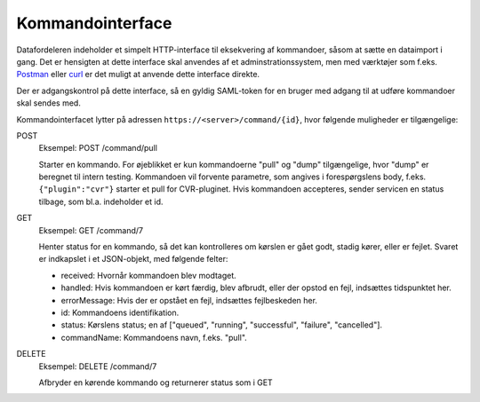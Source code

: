 .. _command:

Kommandointerface
=================

Datafordeleren indeholder et simpelt HTTP-interface til eksekvering af kommandoer,
såsom at sætte en dataimport i gang. Det er hensigten at dette interface skal anvendes
af et adminstrationssystem, men med værktøjer som f.eks. `Postman <https://www.getpostman.com/>`_
eller `curl <https://curl.haxx.se/>`_ er det muligt at anvende dette interface direkte.

Der er adgangskontrol på dette interface, så en gyldig SAML-token for en bruger med adgang til
at udføre kommandoer skal sendes med.

Kommandointerfacet lytter på adressen ``https://<server>/command/{id}``, hvor følgende muligheder er tilgængelige:


POST
  Eksempel: POST /command/pull

  Starter en kommando. For øjeblikket er kun kommandoerne "pull" og "dump" tilgængelige,
  hvor "dump" er beregnet til intern testing. Kommandoen vil forvente parametre, som
  angives i forespørgslens body, f.eks. ``{"plugin":"cvr"}`` starter et pull for CVR-pluginet.
  Hvis kommandoen accepteres, sender servicen en status tilbage, som bl.a. indeholder et id.


GET
  Eksempel: GET /command/7

  Henter status for en kommando, så det kan kontrolleres om kørslen er gået godt, stadig kører, eller er fejlet.
  Svaret er indkapslet i et JSON-objekt, med følgende felter:

  - received: Hvornår kommandoen blev modtaget.
  - handled: Hvis kommandoen er kørt færdig, blev afbrudt, eller der opstod en fejl, indsættes tidspunktet her.
  - errorMessage: Hvis der er opstået en fejl, indsættes fejlbeskeden her.
  - id: Kommandoens identifikation.
  - status: Kørslens status; en af ["queued", "running", "successful", "failure", "cancelled"].
  - commandName: Kommandoens navn, f.eks. "pull".


DELETE
  Eksempel: DELETE /command/7

  Afbryder en kørende kommando og returnerer status som i GET
